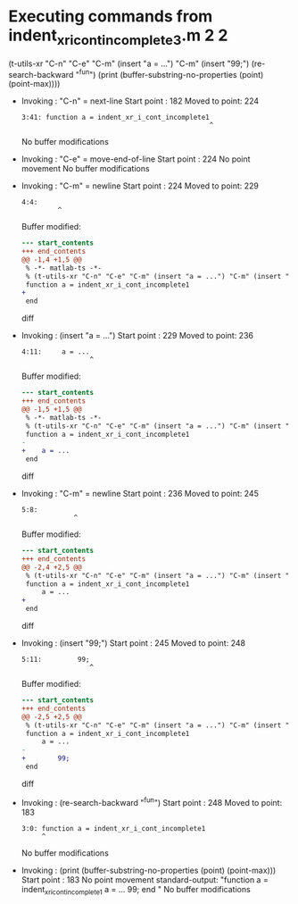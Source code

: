 #+startup: showall

* Executing commands from indent_xr_i_cont_incomplete3.m:2:2:

  (t-utils-xr "C-n" "C-e" "C-m" (insert "a = ...") "C-m" (insert "99;") (re-search-backward "^fun") (print (buffer-substring-no-properties (point) (point-max))))

- Invoking      : "C-n" = next-line
  Start point   :  182
  Moved to point:  224
  : 3:41: function a = indent_xr_i_cont_incomplete1
  :                                                ^
  No buffer modifications

- Invoking      : "C-e" = move-end-of-line
  Start point   :  224
  No point movement
  No buffer modifications

- Invoking      : "C-m" = newline
  Start point   :  224
  Moved to point:  229
  : 4:4:     
  :          ^
  Buffer modified:
  #+begin_src diff
--- start_contents
+++ end_contents
@@ -1,4 +1,5 @@
 % -*- matlab-ts -*-
 % (t-utils-xr "C-n" "C-e" "C-m" (insert "a = ...") "C-m" (insert "99;") (re-search-backward "^fun") (print (buffer-substring-no-properties (point) (point-max))))
 function a = indent_xr_i_cont_incomplete1
+    
 end
  #+end_src diff

- Invoking      : (insert "a = ...")
  Start point   :  229
  Moved to point:  236
  : 4:11:     a = ...
  :                  ^
  Buffer modified:
  #+begin_src diff
--- start_contents
+++ end_contents
@@ -1,5 +1,5 @@
 % -*- matlab-ts -*-
 % (t-utils-xr "C-n" "C-e" "C-m" (insert "a = ...") "C-m" (insert "99;") (re-search-backward "^fun") (print (buffer-substring-no-properties (point) (point-max))))
 function a = indent_xr_i_cont_incomplete1
-    
+    a = ...
 end
  #+end_src diff

- Invoking      : "C-m" = newline
  Start point   :  236
  Moved to point:  245
  : 5:8:         
  :              ^
  Buffer modified:
  #+begin_src diff
--- start_contents
+++ end_contents
@@ -2,4 +2,5 @@
 % (t-utils-xr "C-n" "C-e" "C-m" (insert "a = ...") "C-m" (insert "99;") (re-search-backward "^fun") (print (buffer-substring-no-properties (point) (point-max))))
 function a = indent_xr_i_cont_incomplete1
     a = ...
+        
 end
  #+end_src diff

- Invoking      : (insert "99;")
  Start point   :  245
  Moved to point:  248
  : 5:11:         99;
  :                  ^
  Buffer modified:
  #+begin_src diff
--- start_contents
+++ end_contents
@@ -2,5 +2,5 @@
 % (t-utils-xr "C-n" "C-e" "C-m" (insert "a = ...") "C-m" (insert "99;") (re-search-backward "^fun") (print (buffer-substring-no-properties (point) (point-max))))
 function a = indent_xr_i_cont_incomplete1
     a = ...
-        
+        99;
 end
  #+end_src diff

- Invoking      : (re-search-backward "^fun")
  Start point   :  248
  Moved to point:  183
  : 3:0: function a = indent_xr_i_cont_incomplete1
  :      ^
  No buffer modifications

- Invoking      : (print (buffer-substring-no-properties (point) (point-max)))
  Start point   :  183
  No point movement
  standard-output:
    "function a = indent_xr_i_cont_incomplete1
      a = ...
          99;
  end
  "
  No buffer modifications
